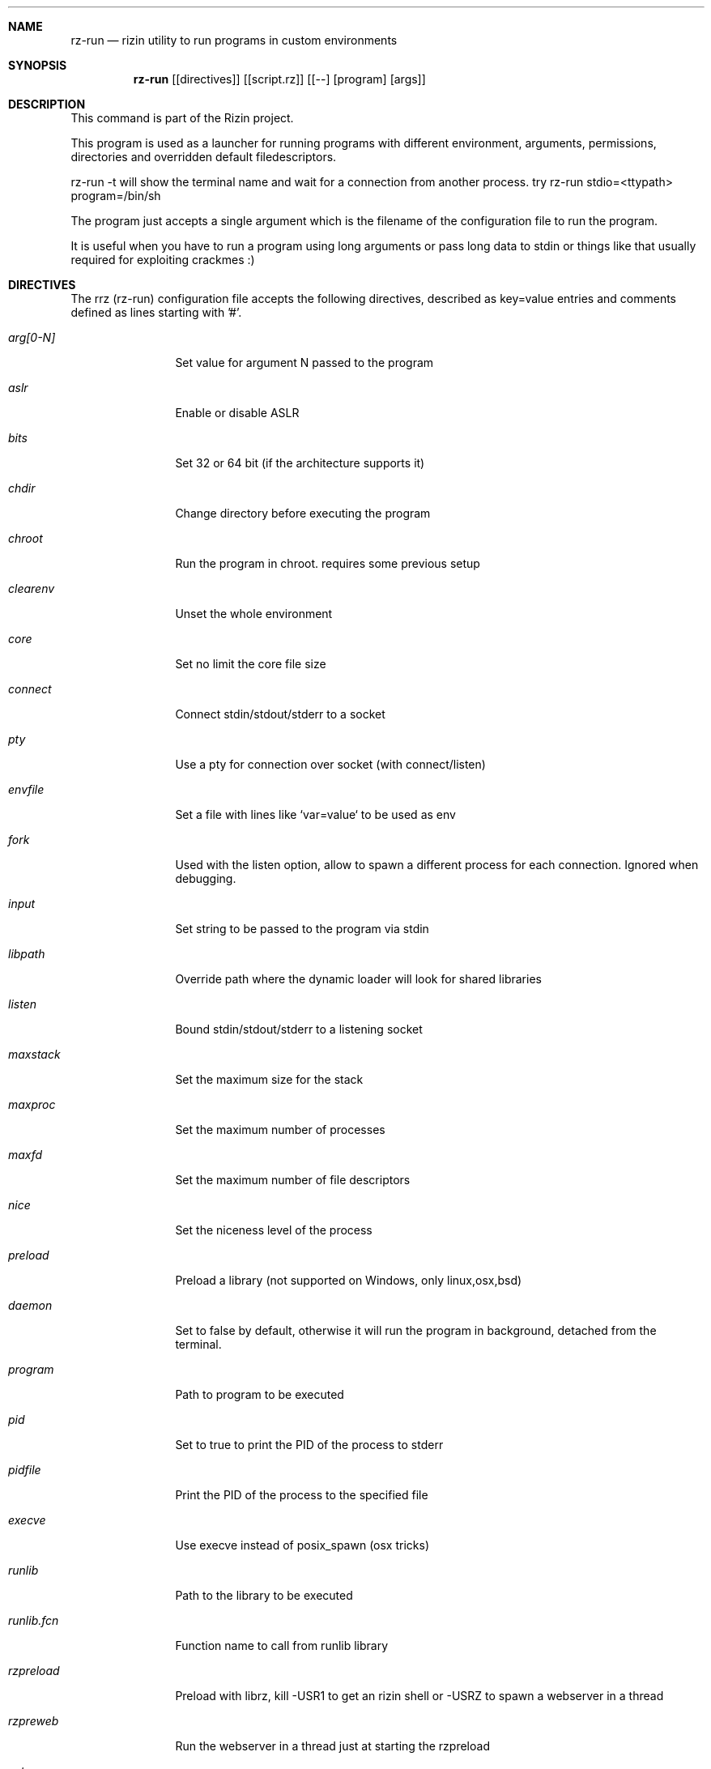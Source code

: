 .Dd Jan 24, 2024
.Dt RZ_RUN 1
.Sh NAME
.Nm rz-run
.Nd rizin utility to run programs in custom environments
.Sh SYNOPSIS
.Nm rz-run
.Op [directives]
.Op [script.rz]
.Op [--] [program] [args]
.Sh DESCRIPTION
This command is part of the Rizin project.
.Pp
This program is used as a launcher for running programs with different environment, arguments, permissions, directories and overridden default filedescriptors.
.Pp
rz-run -t will show the terminal name and wait for a connection from another process. try rz-run stdio=<ttypath> program=/bin/sh
.Pp
The program just accepts a single argument which is the filename of the configuration file to run the program.
.Pp
It is useful when you have to run a program using long arguments or pass long data to stdin or things like that usually required for exploiting crackmes :)
.Sh DIRECTIVES
.Pp
The rrz (rz-run) configuration file accepts the following directives, described as key=value entries and comments defined as lines starting with '#'.
.Bl -tag -width Fl
.It Ar arg[0-N]
Set value for argument N passed to the program
.It Ar aslr
Enable or disable ASLR
.It Ar bits
Set 32 or 64 bit (if the architecture supports it)
.It Ar chdir
Change directory before executing the program
.It Ar chroot
Run the program in chroot. requires some previous setup
.It Ar clearenv
Unset the whole environment
.It Ar core
Set no limit the core file size
.It Ar connect
Connect stdin/stdout/stderr to a socket
.It Ar pty
Use a pty for connection over socket (with connect/listen)
.It Ar envfile
Set a file with lines like `var=value` to be used as env
.It Ar fork
Used with the listen option, allow to spawn a different process for each connection. Ignored when debugging.
.It Ar input
Set string to be passed to the program via stdin
.It Ar libpath
Override path where the dynamic loader will look for shared libraries
.It Ar listen
Bound stdin/stdout/stderr to a listening socket
.It Ar maxstack
Set the maximum size for the stack
.It Ar maxproc
Set the maximum number of processes
.It Ar maxfd
Set the maximum number of file descriptors
.It Ar nice
Set the niceness level of the process
.It Ar preload
Preload a library (not supported on Windows, only linux,osx,bsd)
.It Ar daemon
Set to false by default, otherwise it will run the program in background, detached from the terminal.
.It Ar program
Path to program to be executed
.It Ar pid
Set to true to print the PID of the process to stderr
.It Ar pidfile
Print the PID of the process to the specified file
.It Ar execve
Use execve instead of posix_spawn (osx tricks)
.It Ar runlib
Path to the library to be executed
.It Ar runlib.fcn
Function name to call from runlib library
.It Ar rzpreload
Preload with librz, kill -USR1 to get an rizin shell or -USRZ to spawn a webserver in a thread
.It Ar rzpreweb
Run the webserver in a thread just at starting the rzpreload
.It Ar setenv
Set value for given environment variable
.It Ar setegid
Set effective process group id
.It Ar seteuid
Set effective process uid
.It Ar setgid
Set process group id
.It Ar setuid
Set process uid
.It Ar sleep
Sleep for the given amount of seconds
.It Ar stdin
Select file to read data from stdin
.It Ar stdout
Select file to replace stdout file descriptor
.It Ar system
Execute the given command
.It Ar timeout
Set a timeout
.It Ar timeoutsig
Signal to use when killing the child because the timeout happens
.It Ar unsetenv
Unset one environment variable
.El
.Sh VALUE PREFIXES
Every value in this configuration file can contain a special
.Pp
.Bl -tag -width Fl
.It Ar @filename
Slurp contents of file and put them inside the key
.It Ar "text"
Escape characters useful for hex chars
.It Ar 'string'
Escape characters useful for hex chars
.It Ar !cmd
Run command to store the output in the variable
.It Ar :102030
Parse hexpair string and store it in the variable
.It Ar :!cmd
Parse hexpair string from output of command and store it in the variable
.It Ar %1234
Parses the input string and returns it as integer
.El
.Sh EXAMPLES
Sample rz-run script
.Pp
  $ cat foo.rrz
  #!/usr/bin/rz-run
  program=./pp400
  arg0=10
  stdin=foo.txt
  chdir=/tmp
  clearenv=true
  setenv=EGG=eggsy
  setenv=NOFUN=nogames
  unsetenv=NOFUN
  # EGG will be the only env variable
  #chroot=.
  ./foo.rrz
.Pp
Connecting a program to a socket
.Pp
.Nm nc Fl l Cm 9999
.Pp
.Nm rz-run Cm program=/bin/ls Cm connect=localhost:9999
.Pp
Debugging a program redirecting io to another terminal
.Pp
  ## open a new terminal and type 'tty' to get
  $ tty ; clear ; sleep 999999
  /dev/ttyS010
  ## in another terminal run rizin
  $ rizin \-r foo.rrz -d ls
  $ cat foo.rrz
  #!/usr/bin/rz-run
  stdio=/dev/ttys010
  ## Or you can use -R to set a key=value
  rizin \-R stdio=/dev/ttys010 -d ls
.Pp
You can also use the -- flag to specify program and arguments in a more natural way:
.Pp
.Nm rz-run Cm timeout=2 Ar -- sleep 4
.Pp
Run a library function
.Pp
.Nm rz-run Cm runlib=/lib/libc-2.25.so Cm runlib.fcn=system Cm arg1="ls /"
.Sh SEE ALSO
.Pp
.Xr rizin(1) ,
.Xr rz-hash(1) ,
.Xr rz-find(1) ,
.Xr rz-bin(1) ,
.Xr rz-diff(1) ,
.Xr rz-gg(1) ,
.Xr rz-asm(1) ,
.Sh AUTHORS
.Pp
Written by pancake <pancake@nopcode.org>.
.Pp
byteninjaa0.
